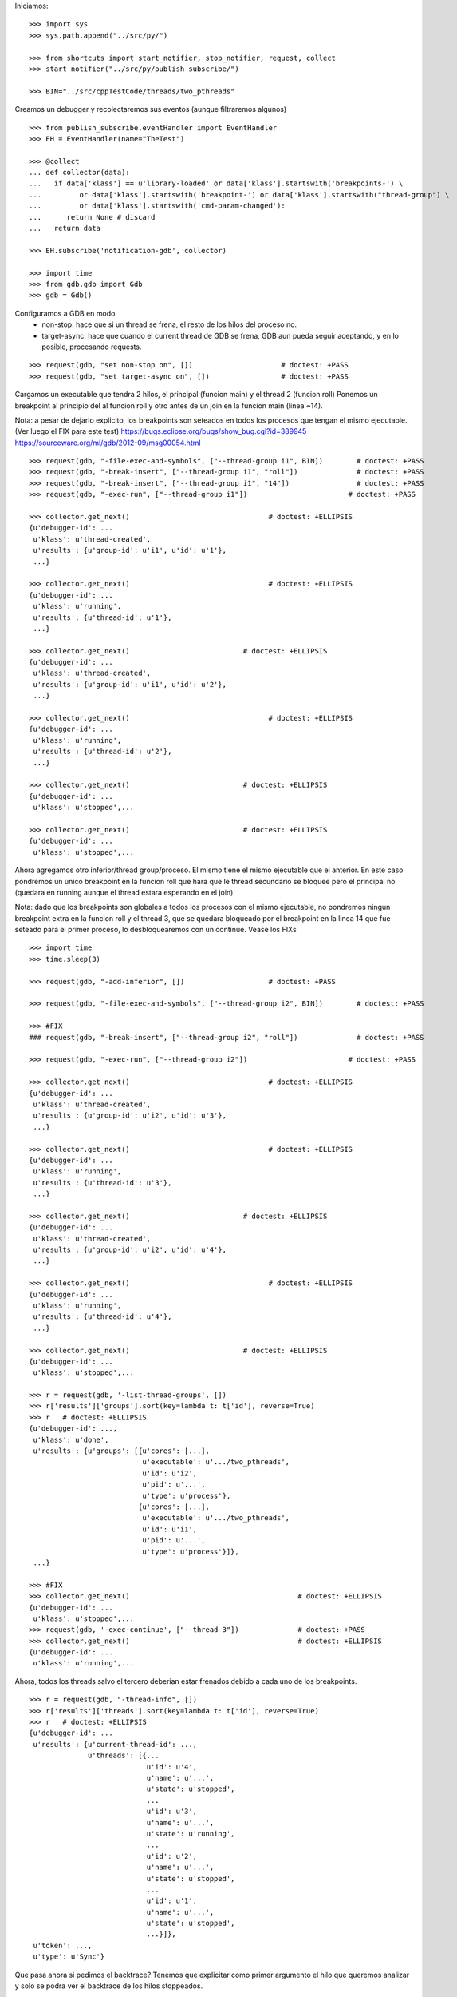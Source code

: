 Iniciamos:

::

   >>> import sys
   >>> sys.path.append("../src/py/")

   >>> from shortcuts import start_notifier, stop_notifier, request, collect
   >>> start_notifier("../src/py/publish_subscribe/")

   >>> BIN="../src/cppTestCode/threads/two_pthreads"

Creamos un debugger y recolectaremos sus eventos (aunque filtraremos algunos)

::

   >>> from publish_subscribe.eventHandler import EventHandler
   >>> EH = EventHandler(name="TheTest")
   
   >>> @collect
   ... def collector(data):
   ...   if data['klass'] == u'library-loaded' or data['klass'].startswith('breakpoints-') \
   ...         or data['klass'].startswith('breakpoint-') or data['klass'].startswith("thread-group") \
   ...         or data['klass'].startswith('cmd-param-changed'):
   ...      return None # discard
   ...   return data
   
   >>> EH.subscribe('notification-gdb', collector)

   >>> import time
   >>> from gdb.gdb import Gdb
   >>> gdb = Gdb()


Configuramos a GDB en modo 
    - non-stop: hace que si un thread se frena, el resto de los hilos del proceso no.
    - target-async: hace que cuando el current thread de GDB se frena, GDB aun pueda seguir
      aceptando, y en lo posible, procesando requests.

::

   >>> request(gdb, "set non-stop on", [])                     # doctest: +PASS
   >>> request(gdb, "set target-async on", [])                 # doctest: +PASS

Cargamos un executable que tendra 2 hilos, el principal (funcion main) y el thread 2 (funcion roll)
Ponemos un breakpoint al principio del al funcion roll y otro antes de un join en la funcion
main (linea ~14).

Nota: a pesar de dejarlo explicito, los breakpoints son seteados en todos los procesos que
tengan el mismo ejecutable. (Ver luego el FIX para este test)
https://bugs.eclipse.org/bugs/show_bug.cgi?id=389945
https://sourceware.org/ml/gdb/2012-09/msg00054.html

::
   
   >>> request(gdb, "-file-exec-and-symbols", ["--thread-group i1", BIN])        # doctest: +PASS
   >>> request(gdb, "-break-insert", ["--thread-group i1", "roll"])              # doctest: +PASS
   >>> request(gdb, "-break-insert", ["--thread-group i1", "14"])                # doctest: +PASS
   >>> request(gdb, "-exec-run", ["--thread-group i1"])                        # doctest: +PASS
   
   >>> collector.get_next()                                 # doctest: +ELLIPSIS
   {u'debugger-id': ...
    u'klass': u'thread-created',
    u'results': {u'group-id': u'i1', u'id': u'1'},
    ...}

   >>> collector.get_next()                                 # doctest: +ELLIPSIS
   {u'debugger-id': ...
    u'klass': u'running',
    u'results': {u'thread-id': u'1'},
    ...}
   
   >>> collector.get_next()                           # doctest: +ELLIPSIS
   {u'debugger-id': ...
    u'klass': u'thread-created',
    u'results': {u'group-id': u'i1', u'id': u'2'},
    ...}
   
   >>> collector.get_next()                                 # doctest: +ELLIPSIS
   {u'debugger-id': ...
    u'klass': u'running',
    u'results': {u'thread-id': u'2'},
    ...}

   >>> collector.get_next()                           # doctest: +ELLIPSIS
   {u'debugger-id': ...
    u'klass': u'stopped',...
   
   >>> collector.get_next()                           # doctest: +ELLIPSIS
   {u'debugger-id': ...
    u'klass': u'stopped',...
 
Ahora agregamos otro inferior/thread group/proceso. El mismo tiene el mismo ejecutable que el
anterior. En este caso pondremos un unico breakpoint en la funcion roll que hara que le thread
secundario se bloquee pero el principal no (quedara en running aunque el thread estara esperando
en el join)

Nota: dado que los breakpoints son globales a todos los procesos con el mismo ejecutable,
no pondremos ningun breakpoint extra en la funcion roll y el thread 3, que se quedara bloqueado
por el breakpoint en la linea 14 que fue seteado para el primer proceso, lo desbloquearemos 
con un continue. Vease los FIXs

::
   
   >>> import time
   >>> time.sleep(3)

   >>> request(gdb, "-add-inferior", [])                    # doctest: +PASS

   >>> request(gdb, "-file-exec-and-symbols", ["--thread-group i2", BIN])        # doctest: +PASS

   >>> #FIX
   ### request(gdb, "-break-insert", ["--thread-group i2", "roll"])              # doctest: +PASS
   
   >>> request(gdb, "-exec-run", ["--thread-group i2"])                        # doctest: +PASS
   
   >>> collector.get_next()                                 # doctest: +ELLIPSIS
   {u'debugger-id': ...
    u'klass': u'thread-created',
    u'results': {u'group-id': u'i2', u'id': u'3'},
    ...}

   >>> collector.get_next()                                 # doctest: +ELLIPSIS
   {u'debugger-id': ...
    u'klass': u'running',
    u'results': {u'thread-id': u'3'},
    ...}
   
   >>> collector.get_next()                           # doctest: +ELLIPSIS
   {u'debugger-id': ...
    u'klass': u'thread-created',
    u'results': {u'group-id': u'i2', u'id': u'4'},
    ...}
   
   >>> collector.get_next()                                 # doctest: +ELLIPSIS
   {u'debugger-id': ...
    u'klass': u'running',
    u'results': {u'thread-id': u'4'},
    ...}

   >>> collector.get_next()                           # doctest: +ELLIPSIS
   {u'debugger-id': ...
    u'klass': u'stopped',...

   >>> r = request(gdb, '-list-thread-groups', [])
   >>> r['results']['groups'].sort(key=lambda t: t['id'], reverse=True)
   >>> r   # doctest: +ELLIPSIS
   {u'debugger-id': ...,
    u'klass': u'done',
    u'results': {u'groups': [{u'cores': [...],
                              u'executable': u'.../two_pthreads',
                              u'id': u'i2',
                              u'pid': u'...',
                              u'type': u'process'},
                             {u'cores': [...],
                              u'executable': u'.../two_pthreads',
                              u'id': u'i1',
                              u'pid': u'...',
                              u'type': u'process'}]},
    ...}

   >>> #FIX
   >>> collector.get_next()                                        # doctest: +ELLIPSIS
   {u'debugger-id': ...
    u'klass': u'stopped',...
   >>> request(gdb, '-exec-continue', ["--thread 3"])              # doctest: +PASS
   >>> collector.get_next()                                        # doctest: +ELLIPSIS
   {u'debugger-id': ...
    u'klass': u'running',...

Ahora, todos los threads salvo el tercero deberian estar frenados debido a cada uno de los breakpoints.

::

   >>> r = request(gdb, "-thread-info", [])
   >>> r['results']['threads'].sort(key=lambda t: t['id'], reverse=True)
   >>> r   # doctest: +ELLIPSIS
   {u'debugger-id': ...
    u'results': {u'current-thread-id': ...,
                 u'threads': [{...
                               u'id': u'4',
                               u'name': u'...',
                               u'state': u'stopped',
                               ...
                               u'id': u'3',
                               u'name': u'...',
                               u'state': u'running',
                               ...
                               u'id': u'2',
                               u'name': u'...',
                               u'state': u'stopped',
                               ...
                               u'id': u'1',
                               u'name': u'...',
                               u'state': u'stopped',
                               ...}]},
    u'token': ...,
    u'type': u'Sync'}

Que pasa ahora si pedimos el backtrace? Tenemos que explicitar como primer argumento
el hilo que queremos analizar y solo se podra ver el backtrace de los hilos stoppeados.

::

    >>> request(gdb, "-stack-list-frames", ["--thread 1", "--no-frame-filters"]) # doctest: +ELLIPSIS
    {u'debugger-id': ...,
     u'klass': u'done',
     u'results': {u'stack': [{u'frame': {...
                                         u'func': u'main',
                                         u'level': u'0',
                                         u'line': u'14'}}]},
     ...}
    
    >>> request(gdb, "-stack-list-frames", ["--thread 2", "--no-frame-filters"]) # doctest: +ELLIPSIS
    {u'debugger-id': ...,
     u'klass': u'done',
     u'results': {u'stack': [{u'frame': {...
                                         u'func': u'roll',
                                         u'level': u'0',
                                         u'line': u'5'}},
                             ...]},
     ...}

    >>> r = request(gdb, "-stack-list-frames", ["--thread 3", "--no-frame-filters"])
    >>> r  # doctest: +ELLIPSIS
    {u'debugger-id': ...,
     u'klass': u'error',
     u'results': {u'msg':...},
     u'token': ...,
     u'type': u'Sync'}

    >>> r['results']['msg'] in ('Target is executing.', 'Selected thread is running.')
    True
    
    >>> request(gdb, "-stack-list-frames", ["--thread 4", "--no-frame-filters"]) # doctest: +ELLIPSIS
    {u'debugger-id': ...,
     u'klass': u'done',
     u'results': {u'stack': [{u'frame': {...
                                         u'func': u'roll',
                                         u'level': u'0',
                                         u'line': u'5'}},
                             ...]},
     ...}


Ahora solo nos concetraremos en manipular al primer proceso viendo como este afecta a sus
propios hilos y los hilos del proceso 2.

Si le damos continue al thread 1, solo este se quedara en running (mas el thread 3).
Si bien sera el thread 1 quien el current thread de GDB, dado que estamos en modo target-async
aun podremos hablarle a GDB.

::

   >>> request(gdb, "-exec-continue", ["--thread 1"])                        # doctest: +PASS
   >>> collector.get_next()                           # doctest: +ELLIPSIS
   {u'debugger-id': ...
    u'klass': u'running',
    u'results': {u'thread-id': u'1'},
    ...}
   
   >>> r  =request(gdb, "-thread-info", [])
   >>> r['results']['threads'].sort(key=lambda t: t['id'], reverse=True)
   >>> r   # doctest: +ELLIPSIS
   {u'debugger-id': ...
    u'results': {u'current-thread-id': ...,
                 u'threads': [{...
                               u'id': u'4',
                               u'name': u'...',
                               u'state': u'stopped',
                               ...
                               u'id': u'3',
                               u'name': u'...',
                               u'state': u'running',
                               ...
                               u'id': u'2',
                               u'name': u'...',
                               u'state': u'stopped',
                               ...
                               u'id': u'1',
                               u'name': u'...',
                               u'state': u'running',
                               ...}]},
    u'token': ...,
    u'type': u'Sync'}

Veamos de hacer un step. Esto deberia poner en running al thread 2 y luego stoppearlo.
Dado que estamos en modo non-stop, solo el thread 2 se frenara mientras que el thread 1
seguira en running. (y los thread del segundo proceso inalterados)


::

   >>> request(gdb, "-exec-step", ["--thread 2"])                        # doctest: +PASS
   >>> collector.get_next()                           # doctest: +ELLIPSIS
   {u'debugger-id': ...
    u'klass': u'running',
    u'results': {u'thread-id': u'2'},
    ...}

   >>> collector.get_next()                           # doctest: +ELLIPSIS
   {u'debugger-id': ...,
    u'klass': u'stopped',
    u'results': {u'core': u'...',
                 u'frame': {u'addr': u'...',
                            u'args': [{u'name': u'cookie',
                                       u'value': u'...'}],
                            u'file': u'two_pthreads.c',
                            u'fullname': u'...threads/two_pthreads.c',
                            u'func': u'roll',
                            u'line': u'6'},
                 u'reason': u'end-stepping-range',
                 u'stopped-threads': [u'2'],
                 u'thread-id': u'...'},
    u'token': None,
    u'type': u'Exec'}
   
   >>> r = request(gdb, "-thread-info", [])
   >>> r['results']['threads'].sort(key=lambda t: t['id'], reverse=True)
   >>> r   # doctest: +ELLIPSIS
   {u'debugger-id': ...
    u'results': {u'current-thread-id': ...,
                 u'threads': [{...
                               u'id': u'4',
                               u'name': u'...',
                               u'state': u'stopped',
                               ...
                               u'id': u'3',
                               u'name': u'...',
                               u'state': u'running',
                               ...
                               u'id': u'2',
                               u'name': u'...',
                               u'state': u'stopped',
                               ...
                               u'id': u'1',
                               u'name': u'...',
                               u'state': u'running',
                               ...}]},
    u'token': ...,
    u'type': u'Sync'}

Lo mismo si hacemos un next.

::

   >>> request(gdb, "-exec-next", ["--thread 2"])                        # doctest: +PASS
   >>> collector.get_next()                           # doctest: +ELLIPSIS
   {u'debugger-id': ...
    u'klass': u'running',
    u'results': {u'thread-id': u'2'},
    ...}

   >>> collector.get_next()                           # doctest: +ELLIPSIS
   {u'debugger-id': ...,
    u'klass': u'stopped',
    ...}
   
   >>> r = request(gdb, "-thread-info", [])
   >>> r['results']['threads'].sort(key=lambda t: t['id'], reverse=True)
   >>> r   # doctest: +ELLIPSIS
   {u'debugger-id': ...
    u'results': {u'current-thread-id': ...,
                 u'threads': [{...
                               u'id': u'4',
                               u'name': u'...',
                               u'state': u'stopped',
                               ...
                               u'id': u'3',
                               u'name': u'...',
                               u'state': u'running',
                               ...
                               u'id': u'2',
                               u'name': u'...',
                               u'state': u'stopped',
                               ...
                               u'id': u'1',
                               u'name': u'...',
                               u'state': u'running',
                               ...}]},
    u'token': ...,
    u'type': u'Sync'}
   
A pesar de que el thread 1 sigue corriendo, lo podemos interrumpir:

::

   >>> request(gdb, "-exec-interrupt", ["--thread 1"])                        # doctest: +PASS
   >>> collector.get_next()                           # doctest: +ELLIPSIS
   {u'debugger-id': ...,
    u'klass': u'stopped',
    u'results': {u'core': u'...',
                 u'frame': {...
                            ...},
                 u'reason': u'signal-received',
                 u'signal-meaning': u'Signal 0',
                 u'signal-name': u'0',
                 u'stopped-threads': [u'1'],
                 u'thread-id': u'...'},
    u'token': None,
    u'type': u'Exec'}

   >>> r = request(gdb, "-thread-info", [])
   >>> r['results']['threads'].sort(key=lambda t: t['id'], reverse=True)
   >>> r   # doctest: +ELLIPSIS
   {u'debugger-id': ...
    u'results': {u'current-thread-id': ...,
                 u'threads': [{...
                               u'id': u'4',
                               u'name': u'...',
                               u'state': u'stopped',
                               ...
                               u'id': u'3',
                               u'name': u'...',
                               u'state': u'running',
                               ...
                               u'id': u'2',
                               u'name': u'...',
                               u'state': u'stopped',
                               ...
                               u'id': u'1',
                               u'name': u'...',
                               u'state': u'stopped',
                               ...}]},
    u'token': ...,
    u'type': u'Sync'}

Podemos ahora darle un continue a ambos threads, del primer proceso, asi este terminara.

::

   >>> request(gdb, "-exec-continue", ["--thread-group i1"])                        # doctest: +PASS
   >>> collector.get_next()                           # doctest: +ELLIPSIS
   {u'debugger-id': ...,
    u'klass': u'running',
    ...}

   >>> collector.get_next()                           # doctest: +ELLIPSIS
   {u'debugger-id': ...,
    u'klass': u'running',
    ...}

   >>> collector.get_next()                           # doctest: +ELLIPSIS
   {u'debugger-id': ...,
    u'klass': u'thread-exited',
    ...}

   >>> collector.get_next()                           # doctest: +ELLIPSIS
   {u'debugger-id': ...,
    u'klass': u'thread-exited',
    ...}

   >>> collector.get_next()                           # doctest: +ELLIPSIS
   {u'debugger-id': ...,
    u'klass': u'stopped',
    u'results': {u'exit-code': u'01', u'reason': u'exited'},
    u'token': None,
    u'type': u'Exec'}

Podemos tambien hacer un continue global para que el proceso 2 termine tambien.

::

   >>> request(gdb, "-exec-continue", ["--all"])                        # doctest: +PASS
   >>> collector.get_next()                           # doctest: +ELLIPSIS
   {u'debugger-id': ...,
    u'klass': u'running',
    ...}

   >>> collector.get_next()                           # doctest: +ELLIPSIS
   {u'debugger-id': ...,
    u'klass': u'thread-exited',
    ...}

   >>> collector.get_next()                           # doctest: +ELLIPSIS
   {u'debugger-id': ...,
    u'klass': u'thread-exited',
    ...}

   >>> collector.get_next()                           # doctest: +ELLIPSIS
   {u'debugger-id': ...,
    u'klass': u'stopped',
    u'results': {u'exit-code': u'01', u'reason': u'exited'},
    u'token': None,
    u'type': u'Exec'}

En general, los comandos next, continue, step reciben parametros que definen sobre que thread(s)
actuan.
Estos son:
  --thread T
  --thread-group TG
  --all
Ver la documentacion y el codigo de la funcion  mi_cmd_execute de GDB.
Este es un extracto:

    - "Cannot specify --thread-group together with --all"
    - "Cannot specify --thread together with --all"
    - "Cannot specify --thread together with --thread-group"
    - "Cannot specify --frame without --thread"

    "if --thread-group option identifies
     an inferior with multiple threads, then a random one will be
     picked.  This is not a problem -- frontend should always
     provide --thread if it wishes to operate on a specific
     thread."

::

   >>> gdb.shutdown()
   0

   >>> stop_notifier("../src/py/publish_subscribe/")

